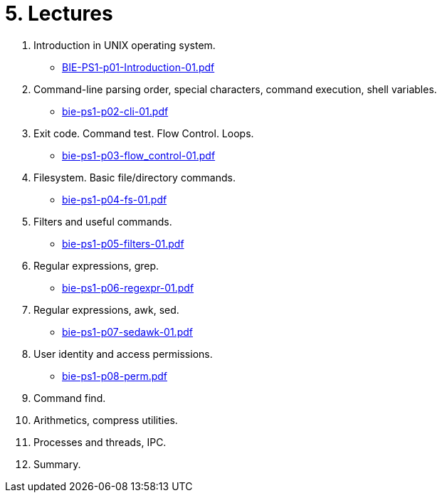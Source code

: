 = 5. Lectures

  . Introduction in UNIX operating system.
  * link:BIE-PS1-p01-Introduction-01.pdf[]
  . Command-line parsing order, special characters, command execution, shell variables.
  * link:bie-ps1-p02-cli-01.pdf[]
  . Exit code. Command test. Flow Control. Loops.
  * link:bie-ps1-p03-flow_control-01.pdf[]
  . Filesystem. Basic file/directory commands.
  * link:bie-ps1-p04-fs-01.pdf[]
  . Filters and useful commands.
  * link:bie-ps1-p05-filters-01.pdf[]
  . Regular expressions, grep. 
  * link:bie-ps1-p06-regexpr-01.pdf[]
  . Regular expressions, awk, sed.
  * link:bie-ps1-p07-sedawk-01.pdf[]
  . User identity and access permissions.
  * link:bie-ps1-p08-perm.pdf[]
  . Command find.
  . Arithmetics, compress utilities.
  . Processes and threads, IPC.
  . Summary.